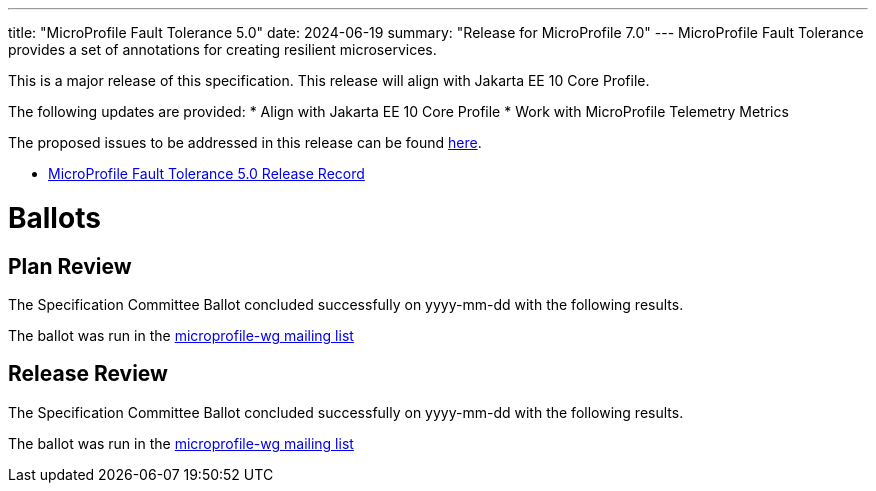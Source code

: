 ---
title: "MicroProfile Fault Tolerance 5.0"
date: 2024-06-19
summary: "Release for MicroProfile 7.0"
---
MicroProfile Fault Tolerance provides a set of annotations for creating resilient microservices.


This is a major release of this specification. This release will align with Jakarta EE 10 Core Profile.

The following updates are provided:
* Align with Jakarta EE 10 Core Profile
* Work with MicroProfile Telemetry Metrics

The proposed issues to be addressed in this release can be found https://github.com/eclipse/microprofile-fault-tolerance/milestone/11[here].

* https://projects.eclipse.org/projects/technology.microprofile/releases/fault-tolerance-5.0[MicroProfile Fault Tolerance 5.0 Release Record]

# Ballots

== Plan Review
The Specification Committee Ballot concluded successfully on yyyy-mm-dd with the following results.

The ballot was run in the https://www.eclipse.org/lists/microprofile-wg/msgxxxx.html[microprofile-wg mailing list]

== Release Review
The Specification Committee Ballot concluded successfully on yyyy-mm-dd with the following results.

The ballot was run in the https://www.eclipse.org/lists/microprofile-wg/msgxxxx.html[microprofile-wg mailing list]
